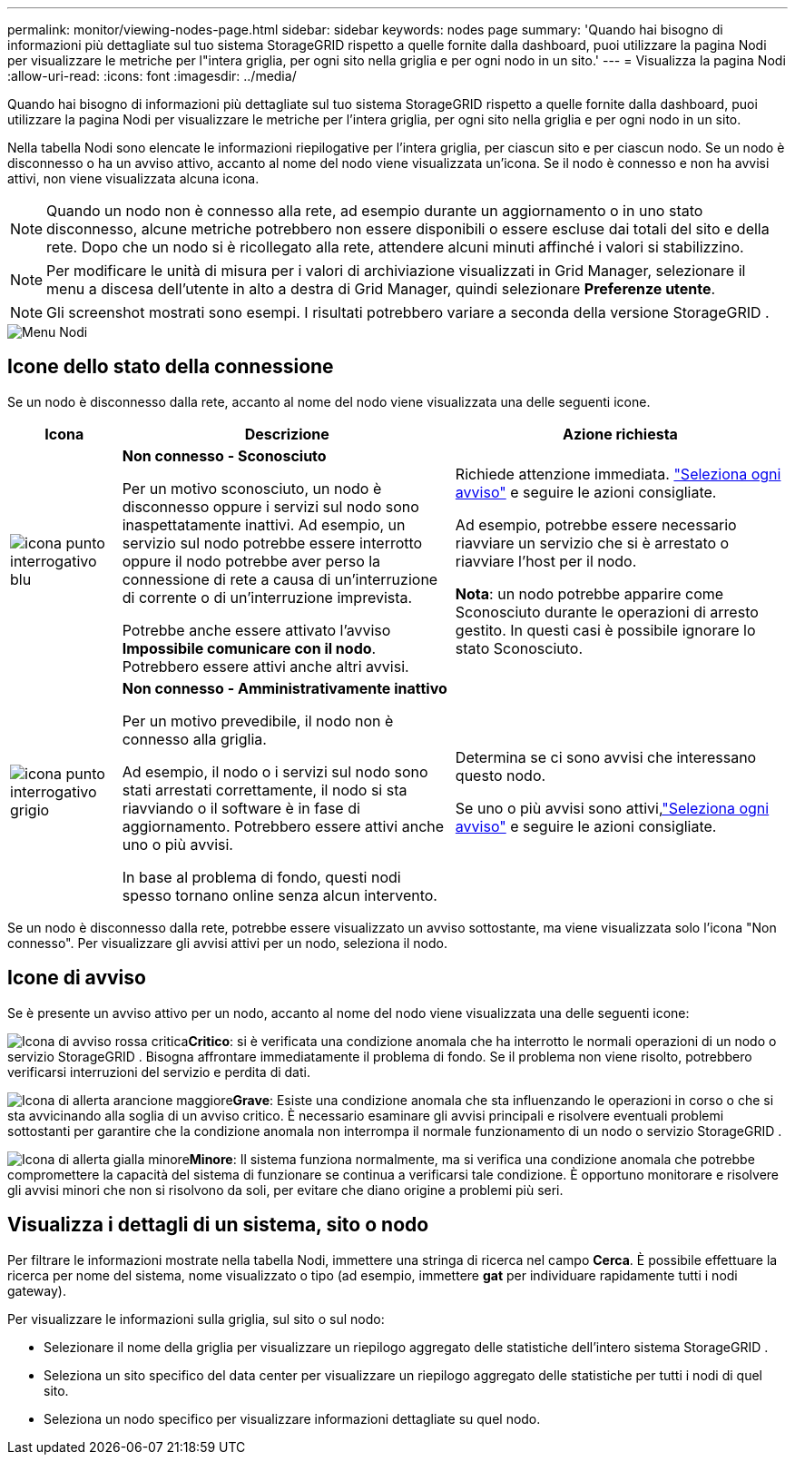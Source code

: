 ---
permalink: monitor/viewing-nodes-page.html 
sidebar: sidebar 
keywords: nodes page 
summary: 'Quando hai bisogno di informazioni più dettagliate sul tuo sistema StorageGRID rispetto a quelle fornite dalla dashboard, puoi utilizzare la pagina Nodi per visualizzare le metriche per l"intera griglia, per ogni sito nella griglia e per ogni nodo in un sito.' 
---
= Visualizza la pagina Nodi
:allow-uri-read: 
:icons: font
:imagesdir: ../media/


[role="lead"]
Quando hai bisogno di informazioni più dettagliate sul tuo sistema StorageGRID rispetto a quelle fornite dalla dashboard, puoi utilizzare la pagina Nodi per visualizzare le metriche per l'intera griglia, per ogni sito nella griglia e per ogni nodo in un sito.

Nella tabella Nodi sono elencate le informazioni riepilogative per l'intera griglia, per ciascun sito e per ciascun nodo.  Se un nodo è disconnesso o ha un avviso attivo, accanto al nome del nodo viene visualizzata un'icona.  Se il nodo è connesso e non ha avvisi attivi, non viene visualizzata alcuna icona.


NOTE: Quando un nodo non è connesso alla rete, ad esempio durante un aggiornamento o in uno stato disconnesso, alcune metriche potrebbero non essere disponibili o essere escluse dai totali del sito e della rete.  Dopo che un nodo si è ricollegato alla rete, attendere alcuni minuti affinché i valori si stabilizzino.


NOTE: Per modificare le unità di misura per i valori di archiviazione visualizzati in Grid Manager, selezionare il menu a discesa dell'utente in alto a destra di Grid Manager, quindi selezionare *Preferenze utente*.


NOTE: Gli screenshot mostrati sono esempi.  I risultati potrebbero variare a seconda della versione StorageGRID .

image::../media/nodes_table.png[Menu Nodi]



== Icone dello stato della connessione

Se un nodo è disconnesso dalla rete, accanto al nome del nodo viene visualizzata una delle seguenti icone.

[cols="1a,3a,3a"]
|===
| Icona | Descrizione | Azione richiesta 


 a| 
image:../media/icon_alarm_blue_unknown.png["icona punto interrogativo blu"]
 a| 
*Non connesso - Sconosciuto*

Per un motivo sconosciuto, un nodo è disconnesso oppure i servizi sul nodo sono inaspettatamente inattivi.  Ad esempio, un servizio sul nodo potrebbe essere interrotto oppure il nodo potrebbe aver perso la connessione di rete a causa di un'interruzione di corrente o di un'interruzione imprevista.

Potrebbe anche essere attivato l'avviso *Impossibile comunicare con il nodo*.  Potrebbero essere attivi anche altri avvisi.
 a| 
Richiede attenzione immediata. link:monitoring-system-health.html#view-current-and-resolved-alerts["Seleziona ogni avviso"] e seguire le azioni consigliate.

Ad esempio, potrebbe essere necessario riavviare un servizio che si è arrestato o riavviare l'host per il nodo.

*Nota*: un nodo potrebbe apparire come Sconosciuto durante le operazioni di arresto gestito.  In questi casi è possibile ignorare lo stato Sconosciuto.



 a| 
image:../media/icon_alarm_gray_administratively_down.png["icona punto interrogativo grigio"]
 a| 
*Non connesso - Amministrativamente inattivo*

Per un motivo prevedibile, il nodo non è connesso alla griglia.

Ad esempio, il nodo o i servizi sul nodo sono stati arrestati correttamente, il nodo si sta riavviando o il software è in fase di aggiornamento.  Potrebbero essere attivi anche uno o più avvisi.

In base al problema di fondo, questi nodi spesso tornano online senza alcun intervento.
 a| 
Determina se ci sono avvisi che interessano questo nodo.

Se uno o più avvisi sono attivi,link:monitoring-system-health.html#view-current-and-resolved-alerts["Seleziona ogni avviso"] e seguire le azioni consigliate.

|===
Se un nodo è disconnesso dalla rete, potrebbe essere visualizzato un avviso sottostante, ma viene visualizzata solo l'icona "Non connesso".  Per visualizzare gli avvisi attivi per un nodo, seleziona il nodo.



== Icone di avviso

Se è presente un avviso attivo per un nodo, accanto al nome del nodo viene visualizzata una delle seguenti icone:

image:../media/icon_alert_red_critical.png["Icona di avviso rossa critica"]*Critico*: si è verificata una condizione anomala che ha interrotto le normali operazioni di un nodo o servizio StorageGRID .  Bisogna affrontare immediatamente il problema di fondo.  Se il problema non viene risolto, potrebbero verificarsi interruzioni del servizio e perdita di dati.

image:../media/icon_alert_orange_major.png["Icona di allerta arancione maggiore"]*Grave*: Esiste una condizione anomala che sta influenzando le operazioni in corso o che si sta avvicinando alla soglia di un avviso critico.  È necessario esaminare gli avvisi principali e risolvere eventuali problemi sottostanti per garantire che la condizione anomala non interrompa il normale funzionamento di un nodo o servizio StorageGRID .

image:../media/icon_alert_yellow_minor.png["Icona di allerta gialla minore"]*Minore*: Il sistema funziona normalmente, ma si verifica una condizione anomala che potrebbe compromettere la capacità del sistema di funzionare se continua a verificarsi tale condizione.  È opportuno monitorare e risolvere gli avvisi minori che non si risolvono da soli, per evitare che diano origine a problemi più seri.



== Visualizza i dettagli di un sistema, sito o nodo

Per filtrare le informazioni mostrate nella tabella Nodi, immettere una stringa di ricerca nel campo *Cerca*.  È possibile effettuare la ricerca per nome del sistema, nome visualizzato o tipo (ad esempio, immettere *gat* per individuare rapidamente tutti i nodi gateway).

Per visualizzare le informazioni sulla griglia, sul sito o sul nodo:

* Selezionare il nome della griglia per visualizzare un riepilogo aggregato delle statistiche dell'intero sistema StorageGRID .
* Seleziona un sito specifico del data center per visualizzare un riepilogo aggregato delle statistiche per tutti i nodi di quel sito.
* Seleziona un nodo specifico per visualizzare informazioni dettagliate su quel nodo.

